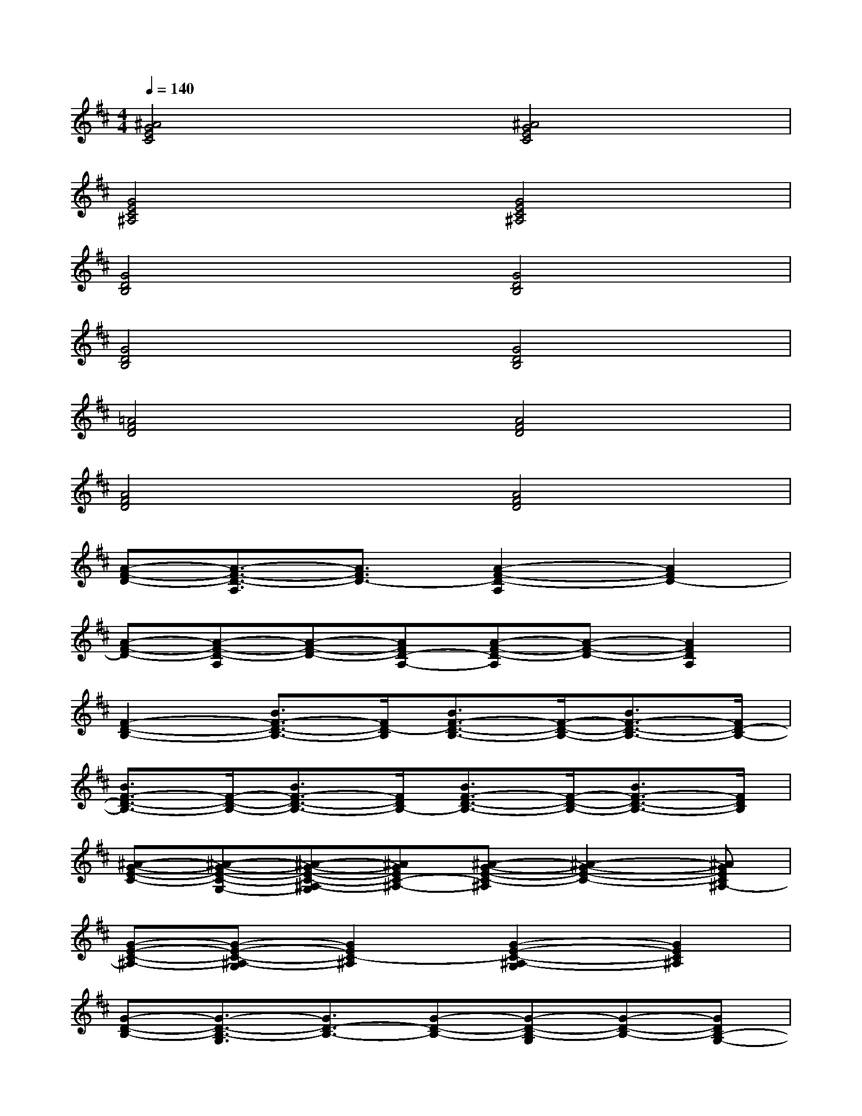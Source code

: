 X:1
T:
M:4/4
L:1/8
Q:1/4=140
K:D%2sharps
V:1
[^A4G4E4C4][^A4G4E4C4]|
[G4E4C4^A,4][G4E4C4^A,4]|
[G4D4B,4][G4D4B,4]|
[G4D4B,4][G4D4B,4]|
[=A4F4D4][A4F4D4]|
[A4F4D4][A4F4D4]|
[A-F-D-][A3/2-F3/2-D3/2-A,3/2][A3/2F3/2D3/2-][A2-F2-D2-A,2][A2F2D2-]|
[A-F-D-][A-F-D-A,][A-F-D-][AFD-A,-][A-F-D-A,][A-F-D-][A2F2D2A,2]|
[F2-D2-B,2-][B3/2F3/2-D3/2-B,3/2-][F/2D/2-B,/2][B3/2F3/2-D3/2-B,3/2-][F/2-D/2-B,/2-][B3/2F3/2-D3/2-B,3/2-][F/2D/2-B,/2-]|
[B3/2F3/2-D3/2-B,3/2-][F/2-D/2-B,/2-][B3/2F3/2-D3/2-B,3/2-][F/2D/2B,/2-][B3/2F3/2-D3/2-B,3/2-][F/2-D/2-B,/2-][B3/2F3/2-D3/2-B,3/2-][F/2D/2B,/2]|
[^A-G-E-C-][^A-G-E-C-G,-][^A-G-E-C-^A,-G,][^AGEC-^A,-][^A-G-E-C-^A,][^A2-G2-E2-C2-][^AGEC^A,-]|
[G-E-C-^A,-][G-E-C-^A,-G,][G2E2C2-^A,2][G2-E2-C2-^A,2-G,2][G2E2C2^A,2]|
[G-D-B,-][G3/2-D3/2-B,3/2-G,3/2][G3/2D3/2-B,3/2-][G-D-B,-][G-D-B,-G,][G-D-B,-][GDB,-G,-]|
[G2-D2-B,2-G,2-][G/2-D/2-B,/2-G,/2][G3/2D3/2-B,3/2][G-D-B,-][G-D-B,-G,][G-D-B,-][GDB,G,]|
[=A4F4D4A,4][A-F-D-][A-F-D-A,][A-F-D-][AFDA,-]|
[A/2-F/2-D/2-A,/2][A/2-F/2-D/2-][A3F3-D3A,3][A-F-D-][A3/2-F3/2-D3/2-A,3/2][A/2-F/2-D/2-][AFDA,]
